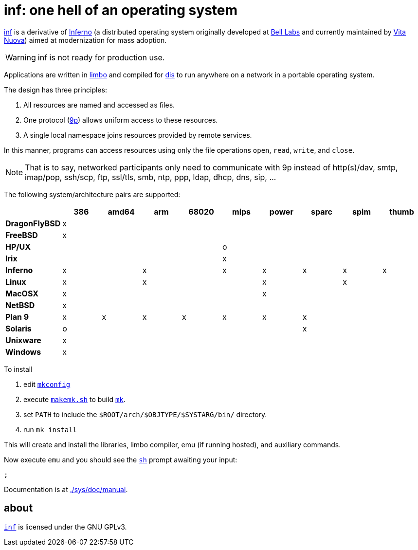 = {name}: one hell of an operating system
:docpath: ./sys/doc/manual
:name: inf

link:{docpath}/intro.adoc[{name}] is a derivative of http://www.inferno-os.info/inferno/[Inferno] (a distributed operating system originally developed at http://www.bell-labs.com/[Bell Labs] and currently maintained by http://www.vitanuova.com/[Vita Nuova]) aimed at modernization for mass adoption.

WARNING: {name} is not ready for production use.

Applications are written in link:{docpath}/limbo.adoc[limbo] and compiled for link:{docpath}/dis.adoc[dis] to run anywhere on a network in a portable operating system.

The design has three principles:

 .  All resources are named and accessed as files.
 .  One protocol (link:{docpath}/9p.adoc[9p]) allows uniform access to these resources.
 .  A single local namespace joins resources provided by remote services.

In this manner, programs can access resources using only the file operations `open`, `read`, `write`, and `close`.

NOTE: That is to say, networked participants only need to communicate with 9p instead of http(s)/dav, smtp, imap/pop, ssh/scp, ftp, ssl/tls, smb, ntp, ppp, ldap, dhcp, dns, sip, ...


The following system/architecture pairs are supported:

[cols="s,9*^"]
|===
|             | 386 |amd64| arm |68020| mips|power|sparc| spim|thumb

|DragonFlyBSD |  x  |     |     |     |     |     |     |     |
|FreeBSD      |  x  |     |     |     |     |     |     |     |
|HP/UX        |     |     |     |     |  o  |     |     |     |
|Irix         |     |     |     |     |  x  |     |     |     |
|Inferno      |  x  |     |  x  |     |  x  |  x  |  x  |  x  |  x
|Linux        |  x  |     |  x  |     |     |  x  |     |  x  |
|MacOSX       |  x  |     |     |     |     |  x  |     |     |
|NetBSD       |  x  |     |     |     |     |     |     |     |
|Plan 9       |  x  |  x  |  x  |  x  |  x  |  x  |  x  |     |
|Solaris      |  o  |     |     |     |     |     |  x  |     |
|Unixware     |  x  |     |     |     |     |     |     |     |
|Windows      |  x  |     |     |     |     |     |     |     |
|===

//Dependencies:

//32bit: gcc, x11, x

To install

 . edit link:mkconfig[`mkconfig`]
 . execute link:makemk.sh[`makemk.sh`] to build link:{docpath}/mk.adoc[`mk`].
 . set `PATH` to include the `$ROOT/arch/$OBJTYPE/$SYSTARG/bin/` directory.
 . run `mk install`

This will create and install the libraries, limbo compiler, emu (if running hosted), and auxiliary commands.

Now execute `emu` and you should see the link:{docpath}/sh.adoc[`sh`] prompt awaiting your input:

    ;

Documentation is at link:{docpath}[].

== about

https://github.com/brytonhall/inf[`{name}`] is licensed under the GNU GPLv3.

